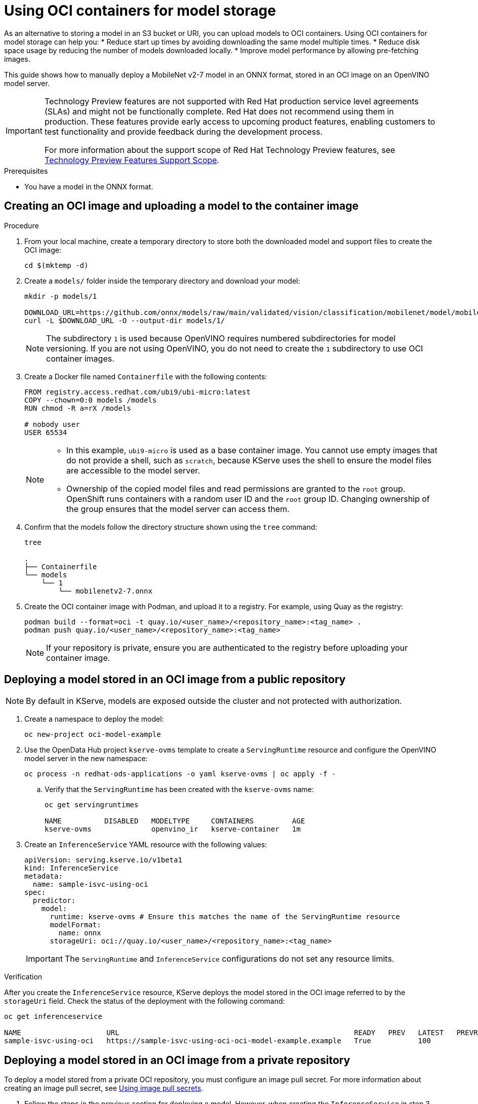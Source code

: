 :_module-type: PROCEDURE

[id="using-oci-containers-for-model-storage_{context}"]
= Using OCI containers for model storage

[role='_abstract']

As an alternative to storing a model in an S3 bucket or URI, you can upload models to OCI containers. Using OCI containers for model storage can help you:
* Reduce start up times by avoiding downloading the same model multiple times.
* Reduce disk space usage by reducing the number of models downloaded locally.
* Improve model performance by allowing pre-fetching images.

This guide shows how to manually deploy a MobileNet v2-7 model in an ONNX format, stored in an OCI image on an OpenVINO model server.

ifndef::upstream[]
[IMPORTANT]
====
ifdef::self-managed[]
Using OCI containers for model storage is currently available in {productname-long} {vernum} as a Technology Preview feature.
endif::[]
ifdef::cloud-service[]
Using OCI containers for model storage is currently available in {productname-long} as a Technology Preview feature.
endif::[]
Technology Preview features are not supported with Red{nbsp}Hat production service level agreements (SLAs) and might not be functionally complete.
Red{nbsp}Hat does not recommend using them in production.
These features provide early access to upcoming product features, enabling customers to test functionality and provide feedback during the development process.

For more information about the support scope of Red{nbsp}Hat Technology Preview features, see link:https://access.redhat.com/support/offerings/techpreview/[Technology Preview Features Support Scope].
====
endif::[]

.Prerequisites
* You have a model in the ONNX format.

== Creating an OCI image and uploading a model to the container image

.Procedure
. From your local machine, create a temporary directory to store both the downloaded model and support files to create the OCI image:
+
[source]
----
cd $(mktemp -d)
----
+
. Create a `models/` folder inside the temporary directory and download your model:
+
[source]
----
mkdir -p models/1

DOWNLOAD_URL=https://github.com/onnx/models/raw/main/validated/vision/classification/mobilenet/model/mobilenetv2-7.onnx
curl -L $DOWNLOAD_URL -O --output-dir models/1/
----
+
[NOTE]
====
The subdirectory `1` is used because OpenVINO requires numbered subdirectories for model versioning. If you are not using OpenVINO, you do not need to create the `1` subdirectory to use OCI container images.
====
. Create a Docker file named `Containerfile` with the following contents:
+
[source]
----
FROM registry.access.redhat.com/ubi9/ubi-micro:latest
COPY --chown=0:0 models /models
RUN chmod -R a=rX /models

# nobody user
USER 65534 
----
+
[NOTE]
====
* In this example, `ubi9-micro` is used as a base container image. You cannot use empty images that do not provide a shell, such as `scratch`, because KServe uses the shell to ensure the model files are accessible to the model server. 
* Ownership of the copied model files and read permissions are granted to the `root` group. OpenShift runs containers with a random user ID and the `root` group ID. Changing ownership of the group ensures that the model server can access them.
====
+
. Confirm that the models follow the directory structure shown using the `tree` command:
+
[source]
----
tree

.
├── Containerfile
└── models
    └── 1
        └── mobilenetv2-7.onnx
----
+
. Create the OCI container image with Podman, and upload it to a registry. For
example, using Quay as the registry:
+
[source]
----
podman build --format=oci -t quay.io/<user_name>/<repository_name>:<tag_name> .
podman push quay.io/<user_name>/<repository_name>:<tag_name>
----
+
[NOTE]
====
If your repository is private, ensure you are authenticated to the registry before uploading your container image.
====

== Deploying a model stored in an OCI image from a public repository

[NOTE]
====
By default in KServe, models are exposed outside the cluster and not protected with authorization. 
====

. Create a namespace to deploy the model:
+
[source]
----
oc new-project oci-model-example
----
+
. Use the OpenData Hub project `kserve-ovms` template to create a `ServingRuntime` resource and configure the OpenVINO model server in the new namespace:
ifndef::upstream[]
+
[source]
----
oc process -n redhat-ods-applications -o yaml kserve-ovms | oc apply -f -
----
+
endif::[]
ifdef::upstream[]
+
[source]
----
oc process -n opendatahub -o yaml kserve-ovms | oc apply -f -
----
+
endif::[]
--
.. Verify that the `ServingRuntime` has been created with the `kserve-ovms` name:
+
[source]
----
oc get servingruntimes

NAME          DISABLED   MODELTYPE     CONTAINERS         AGE
kserve-ovms              openvino_ir   kserve-container   1m
----
--
+
. Create an `InferenceService` YAML resource with the following values:
+
[source]
----
apiVersion: serving.kserve.io/v1beta1
kind: InferenceService
metadata:
  name: sample-isvc-using-oci
spec:
  predictor:
    model:
      runtime: kserve-ovms # Ensure this matches the name of the ServingRuntime resource
      modelFormat:
        name: onnx
      storageUri: oci://quay.io/<user_name>/<repository_name>:<tag_name>
----
+
[IMPORTANT]
====
The `ServingRuntime` and `InferenceService` configurations do not set any resource limits.
====

.Verification
After you create the `InferenceService` resource, KServe deploys the model stored in the OCI image referred to by the `storageUri` field. Check the status of the deployment with the following command:
[source]
----
oc get inferenceservice

NAME                    URL                                                       READY   PREV   LATEST   PREVROLLEDOUTREVISION   LATESTREADYREVISION                     AGE
sample-isvc-using-oci   https://sample-isvc-using-oci-oci-model-example.example   True           100                              sample-isvc-using-oci-predictor-00001   1m
----

== Deploying a model stored in an OCI image from a private repository

To deploy a model stored from a private OCI repository, you must configure an image pull secret. For more information about creating an image pull secret, see link:https://docs.openshift.com/container-platform/latest/openshift_images/managing_images/using-image-pull-secrets.html[Using image pull secrets^].

. Follow the steps in the previous section for deploying a model. However, when creating the `InferenceService` in step 3, specify your pull secret in the
`spec.predictor.imagePullSecrets` field:
+
[source]
----
apiVersion: serving.kserve.io/v1beta1
kind: InferenceService
metadata:
  name: sample-isvc-using-private-oci
spec:
  predictor:
    model:
      runtime: kserve-ovms
      modelFormat:
        name: onnx
      storageUri: oci://quay.io/<user_name>/<repository_name>:<tag_name>
    imagePullSecrets: # Specify image pull secrets to use for fetching container images (including OCI model images)
    - name: <pull-secret-name>
----

ifdef::upstream[]
[role='_additional-resources']
.Additional resources
* link:https://kserve.github.io/website/latest/modelserving/storage/oci/[Serving models with OCI images]
endif::[]
